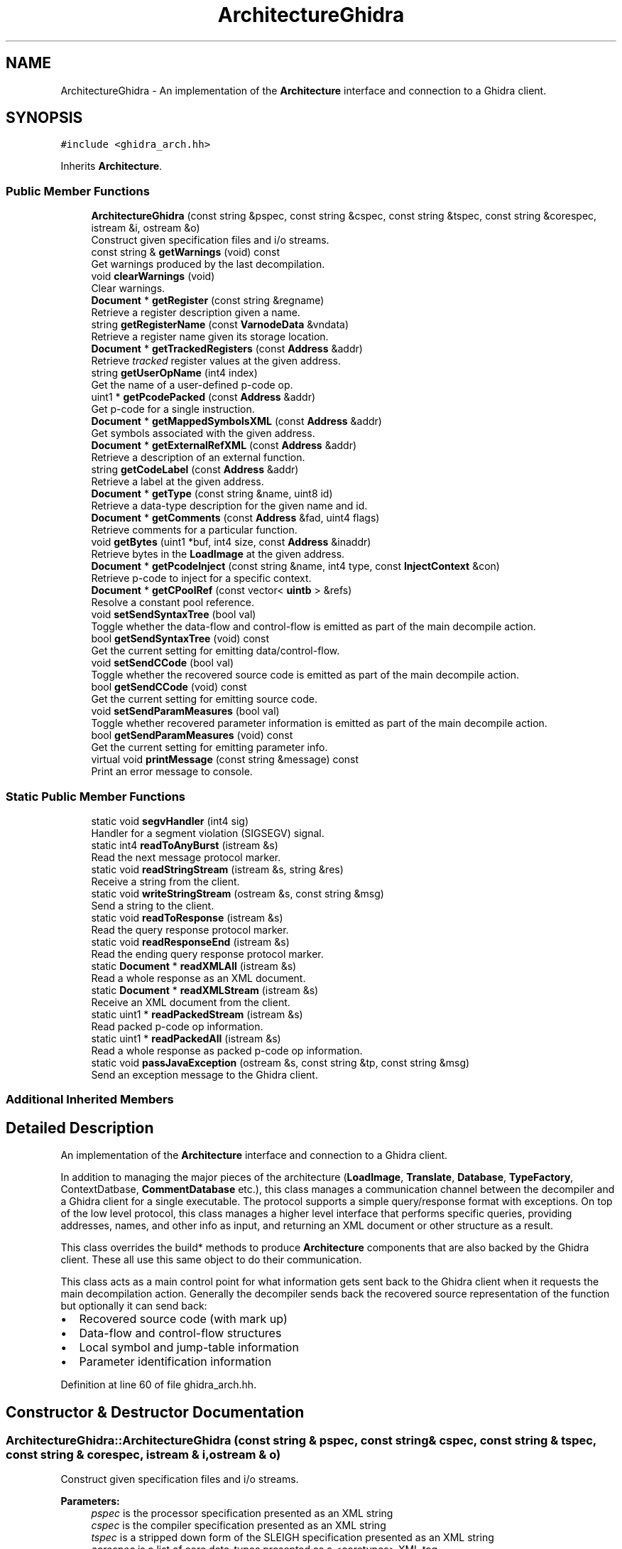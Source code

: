 .TH "ArchitectureGhidra" 3 "Sun Apr 14 2019" "decompile" \" -*- nroff -*-
.ad l
.nh
.SH NAME
ArchitectureGhidra \- An implementation of the \fBArchitecture\fP interface and connection to a Ghidra client\&.  

.SH SYNOPSIS
.br
.PP
.PP
\fC#include <ghidra_arch\&.hh>\fP
.PP
Inherits \fBArchitecture\fP\&.
.SS "Public Member Functions"

.in +1c
.ti -1c
.RI "\fBArchitectureGhidra\fP (const string &pspec, const string &cspec, const string &tspec, const string &corespec, istream &i, ostream &o)"
.br
.RI "Construct given specification files and i/o streams\&. "
.ti -1c
.RI "const string & \fBgetWarnings\fP (void) const"
.br
.RI "Get warnings produced by the last decompilation\&. "
.ti -1c
.RI "void \fBclearWarnings\fP (void)"
.br
.RI "Clear warnings\&. "
.ti -1c
.RI "\fBDocument\fP * \fBgetRegister\fP (const string &regname)"
.br
.RI "Retrieve a register description given a name\&. "
.ti -1c
.RI "string \fBgetRegisterName\fP (const \fBVarnodeData\fP &vndata)"
.br
.RI "Retrieve a register name given its storage location\&. "
.ti -1c
.RI "\fBDocument\fP * \fBgetTrackedRegisters\fP (const \fBAddress\fP &addr)"
.br
.RI "Retrieve \fItracked\fP register values at the given address\&. "
.ti -1c
.RI "string \fBgetUserOpName\fP (int4 index)"
.br
.RI "Get the name of a user-defined p-code op\&. "
.ti -1c
.RI "uint1 * \fBgetPcodePacked\fP (const \fBAddress\fP &addr)"
.br
.RI "Get p-code for a single instruction\&. "
.ti -1c
.RI "\fBDocument\fP * \fBgetMappedSymbolsXML\fP (const \fBAddress\fP &addr)"
.br
.RI "Get symbols associated with the given address\&. "
.ti -1c
.RI "\fBDocument\fP * \fBgetExternalRefXML\fP (const \fBAddress\fP &addr)"
.br
.RI "Retrieve a description of an external function\&. "
.ti -1c
.RI "string \fBgetCodeLabel\fP (const \fBAddress\fP &addr)"
.br
.RI "Retrieve a label at the given address\&. "
.ti -1c
.RI "\fBDocument\fP * \fBgetType\fP (const string &name, uint8 id)"
.br
.RI "Retrieve a data-type description for the given name and id\&. "
.ti -1c
.RI "\fBDocument\fP * \fBgetComments\fP (const \fBAddress\fP &fad, uint4 flags)"
.br
.RI "Retrieve comments for a particular function\&. "
.ti -1c
.RI "void \fBgetBytes\fP (uint1 *buf, int4 size, const \fBAddress\fP &inaddr)"
.br
.RI "Retrieve bytes in the \fBLoadImage\fP at the given address\&. "
.ti -1c
.RI "\fBDocument\fP * \fBgetPcodeInject\fP (const string &name, int4 type, const \fBInjectContext\fP &con)"
.br
.RI "Retrieve p-code to inject for a specific context\&. "
.ti -1c
.RI "\fBDocument\fP * \fBgetCPoolRef\fP (const vector< \fBuintb\fP > &refs)"
.br
.RI "Resolve a constant pool reference\&. "
.ti -1c
.RI "void \fBsetSendSyntaxTree\fP (bool val)"
.br
.RI "Toggle whether the data-flow and control-flow is emitted as part of the main decompile action\&. "
.ti -1c
.RI "bool \fBgetSendSyntaxTree\fP (void) const"
.br
.RI "Get the current setting for emitting data/control-flow\&. "
.ti -1c
.RI "void \fBsetSendCCode\fP (bool val)"
.br
.RI "Toggle whether the recovered source code is emitted as part of the main decompile action\&. "
.ti -1c
.RI "bool \fBgetSendCCode\fP (void) const"
.br
.RI "Get the current setting for emitting source code\&. "
.ti -1c
.RI "void \fBsetSendParamMeasures\fP (bool val)"
.br
.RI "Toggle whether recovered parameter information is emitted as part of the main decompile action\&. "
.ti -1c
.RI "bool \fBgetSendParamMeasures\fP (void) const"
.br
.RI "Get the current setting for emitting parameter info\&. "
.ti -1c
.RI "virtual void \fBprintMessage\fP (const string &message) const"
.br
.RI "Print an error message to console\&. "
.in -1c
.SS "Static Public Member Functions"

.in +1c
.ti -1c
.RI "static void \fBsegvHandler\fP (int4 sig)"
.br
.RI "Handler for a segment violation (SIGSEGV) signal\&. "
.ti -1c
.RI "static int4 \fBreadToAnyBurst\fP (istream &s)"
.br
.RI "Read the next message protocol marker\&. "
.ti -1c
.RI "static void \fBreadStringStream\fP (istream &s, string &res)"
.br
.RI "Receive a string from the client\&. "
.ti -1c
.RI "static void \fBwriteStringStream\fP (ostream &s, const string &msg)"
.br
.RI "Send a string to the client\&. "
.ti -1c
.RI "static void \fBreadToResponse\fP (istream &s)"
.br
.RI "Read the query response protocol marker\&. "
.ti -1c
.RI "static void \fBreadResponseEnd\fP (istream &s)"
.br
.RI "Read the ending query response protocol marker\&. "
.ti -1c
.RI "static \fBDocument\fP * \fBreadXMLAll\fP (istream &s)"
.br
.RI "Read a whole response as an XML document\&. "
.ti -1c
.RI "static \fBDocument\fP * \fBreadXMLStream\fP (istream &s)"
.br
.RI "Receive an XML document from the client\&. "
.ti -1c
.RI "static uint1 * \fBreadPackedStream\fP (istream &s)"
.br
.RI "Read packed p-code op information\&. "
.ti -1c
.RI "static uint1 * \fBreadPackedAll\fP (istream &s)"
.br
.RI "Read a whole response as packed p-code op information\&. "
.ti -1c
.RI "static void \fBpassJavaException\fP (ostream &s, const string &tp, const string &msg)"
.br
.RI "Send an exception message to the Ghidra client\&. "
.in -1c
.SS "Additional Inherited Members"
.SH "Detailed Description"
.PP 
An implementation of the \fBArchitecture\fP interface and connection to a Ghidra client\&. 

In addition to managing the major pieces of the architecture (\fBLoadImage\fP, \fBTranslate\fP, \fBDatabase\fP, \fBTypeFactory\fP, ContextDatbase, \fBCommentDatabase\fP etc\&.), this class manages a communication channel between the decompiler and a Ghidra client for a single executable\&. The protocol supports a simple query/response format with exceptions\&. On top of the low level protocol, this class manages a higher level interface that performs specific queries, providing addresses, names, and other info as input, and returning an XML document or other structure as a result\&.
.PP
This class overrides the build* methods to produce \fBArchitecture\fP components that are also backed by the Ghidra client\&. These all use this same object to do their communication\&.
.PP
This class acts as a main control point for what information gets sent back to the Ghidra client when it requests the main decompilation action\&. Generally the decompiler sends back the recovered source representation of the function but optionally it can send back:
.IP "\(bu" 2
Recovered source code (with mark up)
.IP "\(bu" 2
Data-flow and control-flow structures
.IP "\(bu" 2
Local symbol and jump-table information
.IP "\(bu" 2
Parameter identification information 
.PP

.PP
Definition at line 60 of file ghidra_arch\&.hh\&.
.SH "Constructor & Destructor Documentation"
.PP 
.SS "ArchitectureGhidra::ArchitectureGhidra (const string & pspec, const string & cspec, const string & tspec, const string & corespec, istream & i, ostream & o)"

.PP
Construct given specification files and i/o streams\&. 
.PP
\fBParameters:\fP
.RS 4
\fIpspec\fP is the processor specification presented as an XML string 
.br
\fIcspec\fP is the compiler specification presented as an XML string 
.br
\fItspec\fP is a stripped down form of the SLEIGH specification presented as an XML string 
.br
\fIcorespec\fP is a list of core data-types presented as a <coretypes> XML tag 
.br
\fIi\fP is the input stream from the Ghidra client 
.br
\fIo\fP is the output stream to the Ghidra client 
.RE
.PP

.PP
Definition at line 709 of file ghidra_arch\&.cc\&.
.SH "Member Function Documentation"
.PP 
.SS "void ArchitectureGhidra::clearWarnings (void)\fC [inline]\fP"

.PP
Clear warnings\&. 
.PP
Definition at line 86 of file ghidra_arch\&.hh\&.
.SS "void ArchitectureGhidra::getBytes (uint1 * buf, int4 size, const \fBAddress\fP & inaddr)"

.PP
Retrieve bytes in the \fBLoadImage\fP at the given address\&. The Ghidra client is queried for a range of bytes, which are returned in the given array\&. This method throws a \fBDataUnavailError\fP if the provided address doesn't make sense\&. 
.PP
\fBParameters:\fP
.RS 4
\fIbuf\fP is the preallocated array in which to store the bytes 
.br
\fIsize\fP is the number of bytes requested 
.br
\fIinaddr\fP is the address in the \fBLoadImage\fP from which to grab bytes 
.RE
.PP

.PP
Definition at line 582 of file ghidra_arch\&.cc\&.
.SS "string ArchitectureGhidra::getCodeLabel (const \fBAddress\fP & addr)"

.PP
Retrieve a label at the given address\&. Get the name of the primary symbol at the given address\&. This is used to fetch within function \fIlabels\fP\&. Only a name is returned\&. 
.PP
\fBParameters:\fP
.RS 4
\fIaddr\fP is the given address 
.RE
.PP
\fBReturns:\fP
.RS 4
the symbol name or '' 
.RE
.PP

.PP
Definition at line 514 of file ghidra_arch\&.cc\&.
.SS "\fBDocument\fP * ArchitectureGhidra::getComments (const \fBAddress\fP & fad, uint4 flags)"

.PP
Retrieve comments for a particular function\&. Ask Ghidra client for all comments associated with one function\&. The caller must provide the sub-set of properties (\fBComment::comment_type\fP) for the query to match\&. The client will return a <commentdb> tag with a <comment> tag child for each comment found\&. 
.PP
\fBParameters:\fP
.RS 4
\fIfad\fP is the address of the function to query 
.br
\fIflags\fP specifies the properties the query will match (must be non-zero) 
.RE
.PP
\fBReturns:\fP
.RS 4
an XML document describing each comment 
.RE
.PP

.PP
Definition at line 559 of file ghidra_arch\&.cc\&.
.SS "\fBDocument\fP * ArchitectureGhidra::getCPoolRef (const vector< \fBuintb\fP > & refs)"

.PP
Resolve a constant pool reference\&. The Ghidra client is provided a sequence of 1 or more integer values extracted from a CPOOLREF op\&. It returns an XML document describing the constant pool record referenced by the integer(s) or will throw an exception if record isn't properly referenced\&. 
.PP
\fBParameters:\fP
.RS 4
\fIrefs\fP is an array of 1 or more integer values referencing a constant pool record 
.RE
.PP
\fBReturns:\fP
.RS 4
a description of the record as a <cpoolrec> XML document\&. 
.RE
.PP

.PP
Definition at line 660 of file ghidra_arch\&.cc\&.
.SS "\fBDocument\fP * ArchitectureGhidra::getExternalRefXML (const \fBAddress\fP & addr)"

.PP
Retrieve a description of an external function\&. This asks the Ghidra client to resolve an \fIexternal\fP \fIreference\fP\&. This is an address for which the client holds a reference to a function that is elsewhere in memory or not in memory at all\&. The client should unravel the reference from the given address and return either a <function> tag describing the referred to function symbol or a <hole> tag if the reference can't be resolved 
.PP
\fBParameters:\fP
.RS 4
\fIaddr\fP is the given address 
.RE
.PP
\fBReturns:\fP
.RS 4
a description of the referred to function 
.RE
.PP

.PP
Definition at line 496 of file ghidra_arch\&.cc\&.
.SS "\fBDocument\fP * ArchitectureGhidra::getMappedSymbolsXML (const \fBAddress\fP & addr)"

.PP
Get symbols associated with the given address\&. The Ghidra client will return a <symbol> tag, <function> tag, or some other related \fBSymbol\fP information\&. If there no symbol at the address the client should return a <hole> tag describing the size of the memory region that is free of symbols\&. 
.PP
\fBParameters:\fP
.RS 4
\fIaddr\fP is the given address 
.RE
.PP
\fBReturns:\fP
.RS 4
the symbol document 
.RE
.PP

.PP
Definition at line 474 of file ghidra_arch\&.cc\&.
.SS "\fBDocument\fP * ArchitectureGhidra::getPcodeInject (const string & name, int4 type, const \fBInjectContext\fP & con)"

.PP
Retrieve p-code to inject for a specific context\&. The particular injection is named and is of one of the types:
.IP "\(bu" 2
CALLFIXUP_TYPE
.IP "\(bu" 2
CALLOTHERFIXUP_TYPE
.IP "\(bu" 2
CALLMECHANISM_TYPE
.IP "\(bu" 2
EXECUTABLEPCODE_TYPE
.PP
.PP
This and additional context is provided to the Ghidra client which returns an XML document describing the p-code\&. The document will be an <inst> tag containing individual <op> tags corresponding to individual p-code ops\&. 
.PP
\fBParameters:\fP
.RS 4
\fIname\fP is the name of the injection 
.br
\fItype\fP is the type of injection 
.br
\fIcon\fP is the context object 
.RE
.PP
\fBReturns:\fP
.RS 4
an XML document describing the p-code ops to inject 
.RE
.PP

.PP
Definition at line 632 of file ghidra_arch\&.cc\&.
.SS "uint1 * ArchitectureGhidra::getPcodePacked (const \fBAddress\fP & addr)"

.PP
Get p-code for a single instruction\&. Get a description of all the p-code ops for the instruction at the given address\&. The information is stored in a special compressed format\&. (See \fBPcodeEmit::restorePackedOp\fP) 
.PP
\fBParameters:\fP
.RS 4
\fIaddr\fP is the address of the instruction 
.RE
.PP
\fBReturns:\fP
.RS 4
an array of the packed data 
.RE
.PP

.PP
Definition at line 454 of file ghidra_arch\&.cc\&.
.SS "\fBDocument\fP * ArchitectureGhidra::getRegister (const string & regname)"

.PP
Retrieve a register description given a name\&. Ask the Ghidra client if it knows about a specific processor register\&. The client responds with a <addr> XML element describing the storage location of the register\&. 
.PP
\fBParameters:\fP
.RS 4
\fIregname\fP is the name to query for 
.RE
.PP
\fBReturns:\fP
.RS 4
the storage address as XML or NULL if the register is unknown 
.RE
.PP

.PP
Definition at line 371 of file ghidra_arch\&.cc\&.
.SS "string ArchitectureGhidra::getRegisterName (const \fBVarnodeData\fP & vndata)"

.PP
Retrieve a register name given its storage location\&. Given a storage location and size, ask the Ghidra client if it knows of a register that occupies those bytes\&. The register name is passed back\&. The name may not exactly match the given memory range, it may contain it\&. 
.PP
\fBParameters:\fP
.RS 4
\fIvndata\fP is the location and size 
.RE
.PP
\fBReturns:\fP
.RS 4
the register name or '' 
.RE
.PP

.PP
Definition at line 388 of file ghidra_arch\&.cc\&.
.SS "bool ArchitectureGhidra::getSendCCode (void) const\fC [inline]\fP"

.PP
Get the current setting for emitting source code\&. 
.PP
Definition at line 116 of file ghidra_arch\&.hh\&.
.SS "bool ArchitectureGhidra::getSendParamMeasures (void) const\fC [inline]\fP"

.PP
Get the current setting for emitting parameter info\&. 
.PP
Definition at line 125 of file ghidra_arch\&.hh\&.
.SS "bool ArchitectureGhidra::getSendSyntaxTree (void) const\fC [inline]\fP"

.PP
Get the current setting for emitting data/control-flow\&. 
.PP
Definition at line 108 of file ghidra_arch\&.hh\&.
.SS "\fBDocument\fP * ArchitectureGhidra::getTrackedRegisters (const \fBAddress\fP & addr)"

.PP
Retrieve \fItracked\fP register values at the given address\&. The Ghidra client will return a description of registers that have known values at the given address\&. The response is generally a <tracked_pointset> which contains <set> children which contains a storage location and value\&. 
.PP
\fBParameters:\fP
.RS 4
\fIaddr\fP is the given address 
.RE
.PP
\fBReturns:\fP
.RS 4
the response \fBDocument\fP 
.RE
.PP

.PP
Definition at line 413 of file ghidra_arch\&.cc\&.
.SS "\fBDocument\fP * ArchitectureGhidra::getType (const string & name, uint8 id)"

.PP
Retrieve a data-type description for the given name and id\&. The Ghidra client should respond with a <type> tag giving details about the data-type\&. 
.PP
\fBParameters:\fP
.RS 4
\fIname\fP is the name of the data-type 
.br
\fIid\fP is a unique id associated with the data-type, pass 0 if unknown 
.RE
.PP
\fBReturns:\fP
.RS 4
the data-type XML element or NULL 
.RE
.PP

.PP
Definition at line 537 of file ghidra_arch\&.cc\&.
.SS "string ArchitectureGhidra::getUserOpName (int4 index)"

.PP
Get the name of a user-defined p-code op\&. The first operand to a CALLOTHER op indicates the specific user-defined op\&. This method queries the Ghidra client and passes back the name of the op\&. 
.PP
\fBParameters:\fP
.RS 4
\fIindex\fP is the value of the CALLOTHER operand 
.RE
.PP
\fBReturns:\fP
.RS 4
the recovered name or '' 
.RE
.PP

.PP
Definition at line 431 of file ghidra_arch\&.cc\&.
.SS "const string& ArchitectureGhidra::getWarnings (void) const\fC [inline]\fP"

.PP
Get warnings produced by the last decompilation\&. 
.PP
Definition at line 85 of file ghidra_arch\&.hh\&.
.SS "void ArchitectureGhidra::passJavaException (ostream & s, const string & tp, const string & msg)\fC [static]\fP"

.PP
Send an exception message to the Ghidra client\&. This generally called because of some sort of alignment issue in the message protocol and lets the client know to abort (and hopefully resync) 
.PP
\fBParameters:\fP
.RS 4
\fIs\fP is the output stream to the client 
.br
\fItp\fP is the type of exception 
.br
\fImsg\fP is the exception message 
.RE
.PP

.PP
Definition at line 239 of file ghidra_arch\&.cc\&.
.SS "void ArchitectureGhidra::printMessage (const string & message) const\fC [virtual]\fP"

.PP
Print an error message to console\&. Write the given message to whatever the registered error stream is 
.PP
\fBParameters:\fP
.RS 4
\fImessage\fP is the error message 
.RE
.PP

.PP
Implements \fBArchitecture\fP\&.
.PP
Definition at line 695 of file ghidra_arch\&.cc\&.
.SS "uint1 * ArchitectureGhidra::readPackedAll (istream & s)\fC [static]\fP"

.PP
Read a whole response as packed p-code op information\&. Read up to the beginning of a query response, check for an exception record, otherwise read in packed p-code op data\&. 
.PP
\fBParameters:\fP
.RS 4
\fIs\fP is the input stream from the client 
.RE
.PP
\fBReturns:\fP
.RS 4
the array of packed p-coded data 
.RE
.PP

.PP
Definition at line 222 of file ghidra_arch\&.cc\&.
.SS "uint1 * ArchitectureGhidra::readPackedStream (istream & s)\fC [static]\fP"

.PP
Read packed p-code op information\&. The method expects to see protocol markers indicating a string from the client, otherwise it throws and exception\&. An array size is encoded in the first 4 characters of the string\&. An array of this size is allocated and filled with the rest of the string\&. 
.PP
\fBParameters:\fP
.RS 4
\fIs\fP is the input stream from the client 
.RE
.PP
\fBReturns:\fP
.RS 4
the array of packed p-code data 
.RE
.PP

.PP
Definition at line 138 of file ghidra_arch\&.cc\&.
.SS "void ArchitectureGhidra::readResponseEnd (istream & s)\fC [static]\fP"

.PP
Read the ending query response protocol marker\&. Read the next protocol marker\&. If it does not indicate the end of a query response, throw an exception 
.PP
\fBParameters:\fP
.RS 4
\fIs\fP is the input stream from the client 
.RE
.PP

.PP
Definition at line 196 of file ghidra_arch\&.cc\&.
.SS "void ArchitectureGhidra::readStringStream (istream & s, string & res)\fC [static]\fP"

.PP
Receive a string from the client\&. Characters are read up to the next protocol marked and placed into a string\&. The protocol marker is consumed and must indicate the end of a string or an exception is thrown\&. 
.PP
\fBParameters:\fP
.RS 4
\fIs\fP is the input stream from the client 
.br
\fIres\fP will hold the string 
.RE
.PP

.PP
Definition at line 88 of file ghidra_arch\&.cc\&.
.SS "int4 ArchitectureGhidra::readToAnyBurst (istream & s)\fC [static]\fP"

.PP
Read the next message protocol marker\&. All communications between the Ghidra client and the decompiler are surrounded by alignment bursts\&. A burst is 1 or more zero bytes followed by an 0x01 byte, then followed by a code byte\&. Open alignment (as in open paren) is even\&. Close alignment is odd\&. Code bytes are as follows:
.IP "\(bu" 2
Command open=2 close=3
.IP "\(bu" 2
Query open=4 close=5
.IP "\(bu" 2
Command response open=6 close=7
.IP "\(bu" 2
Query response open=8 close=9
.IP "\(bu" 2
Exception open=a close=b
.IP "\(bu" 2
Byte stream open=c close=d
.IP "\(bu" 2
String stream open=e close=f
.PP
.PP
The protocol is as follows:
.IP "\(bu" 2
ghidra sends a command
.IP "  \(bu" 4
[ decompiler sends a query
.IP "  \(bu" 4
ghidra sends a query response ] zero or more occurences
.PP

.IP "\(bu" 2
decompiler sends a command response
.PP
.PP
Commands, queries, and responses all consist of zero or more string streams or byte streams\&.
.PP
In place of any response an exception can be sent\&. The decompiler can interrupt a command response with a query or exception once the query is finished the response picks up where it left off an exception however permanently cancels the query\&. Ghidra cannot interrupt either of its responses\&. 
.PP
\fBParameters:\fP
.RS 4
\fIs\fP is the input stream from the client 
.RE
.PP
\fBReturns:\fP
.RS 4
the command code 
.RE
.PP

.PP
Definition at line 62 of file ghidra_arch\&.cc\&.
.SS "void ArchitectureGhidra::readToResponse (istream & s)\fC [static]\fP"

.PP
Read the query response protocol marker\&. Consume the query response header\&. If it indicates an exception, read details of the exception and throw \fBJavaError\fP\&. 
.PP
\fBParameters:\fP
.RS 4
\fIs\fP is the input stream from the client 
.RE
.PP

.PP
Definition at line 178 of file ghidra_arch\&.cc\&.
.SS "\fBDocument\fP * ArchitectureGhidra::readXMLAll (istream & s)\fC [static]\fP"

.PP
Read a whole response as an XML document\&. Read up to the beginning of a query response, check for an exception record, otherwise read in a string as an XML document\&. 
.PP
\fBParameters:\fP
.RS 4
\fIs\fP is the input stream from the client 
.RE
.PP
\fBReturns:\fP
.RS 4
the XML document 
.RE
.PP

.PP
Definition at line 208 of file ghidra_arch\&.cc\&.
.SS "\fBDocument\fP * ArchitectureGhidra::readXMLStream (istream & s)\fC [static]\fP"

.PP
Receive an XML document from the client\&. The method expects to see protocol markers indicating a string from the client, otherwise it throws and exception\&. The string is read in and then parsed as XML\&. 
.PP
\fBParameters:\fP
.RS 4
\fIs\fP is the input stream from the client\&. 
.RE
.PP
\fBReturns:\fP
.RS 4
the XML document 
.RE
.PP

.PP
Definition at line 116 of file ghidra_arch\&.cc\&.
.SS "void ArchitectureGhidra::segvHandler (int4 sig)\fC [static]\fP"

.PP
Handler for a segment violation (SIGSEGV) signal\&. Catch the signal so the OS doesn't pop up a dialog 
.PP
\fBParameters:\fP
.RS 4
\fIsig\fP is the OS signal (should always be SIGSEGV) 
.RE
.PP

.PP
Definition at line 27 of file ghidra_arch\&.cc\&.
.SS "void ArchitectureGhidra::setSendCCode (bool val)\fC [inline]\fP"

.PP
Toggle whether the recovered source code is emitted as part of the main decompile action\&. If the toggle is \fBon\fP, the decompiler will emit source code (marked up in an XML document) 
.PP
\fBParameters:\fP
.RS 4
\fIval\fP is \fBtrue\fP to enable emitting 
.RE
.PP

.PP
Definition at line 114 of file ghidra_arch\&.hh\&.
.SS "void ArchitectureGhidra::setSendParamMeasures (bool val)\fC [inline]\fP"

.PP
Toggle whether recovered parameter information is emitted as part of the main decompile action\&. If the toggle is \fBon\fP, the decompiler will emit a more detailed description of what it thinks the input parameters to the function are\&. 
.PP
\fBParameters:\fP
.RS 4
\fIval\fP is \fBtrue\fP enable emitting 
.RE
.PP

.PP
Definition at line 123 of file ghidra_arch\&.hh\&.
.SS "void ArchitectureGhidra::setSendSyntaxTree (bool val)\fC [inline]\fP"

.PP
Toggle whether the data-flow and control-flow is emitted as part of the main decompile action\&. If the toggle is \fBon\fP, the decompiler will emit complete descriptions of the graphs\&. 
.PP
\fBParameters:\fP
.RS 4
\fIval\fP is \fBtrue\fP to enable emitting 
.RE
.PP

.PP
Definition at line 106 of file ghidra_arch\&.hh\&.
.SS "void ArchitectureGhidra::writeStringStream (ostream & s, const string & msg)\fC [static]\fP"

.PP
Send a string to the client\&. Write out a string with correct protocol markers 
.PP
\fBParameters:\fP
.RS 4
\fIs\fP is the output stream to the client 
.br
\fImsg\fP is the string to send 
.RE
.PP

.PP
Definition at line 167 of file ghidra_arch\&.cc\&.

.SH "Author"
.PP 
Generated automatically by Doxygen for decompile from the source code\&.
